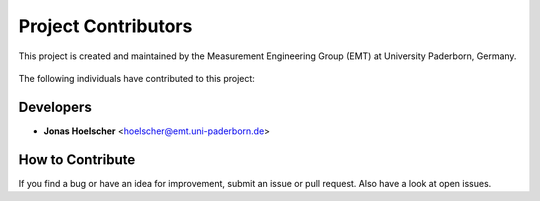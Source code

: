 ====================
Project Contributors
====================

This project is created and maintained by the Measurement Engineering Group
(EMT) at University Paderborn, Germany.

 .. _Measurement Engineering Group: https://emt.uni-paderborn.de
 .. _Paderborn University: https://uni-paderborn.de

The following individuals have contributed to this project:

Developers
---------------
- **Jonas Hoelscher** <hoelscher@emt.uni-paderborn.de>

How to Contribute
-----------------
If you find a bug or have an idea for improvement, submit an issue or pull
request. Also have a look at open issues.
